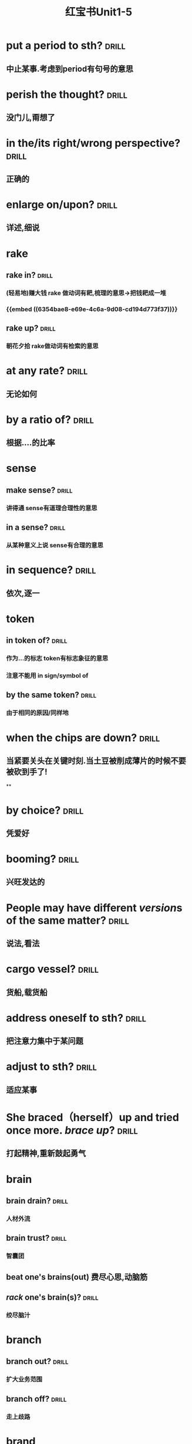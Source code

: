 :PROPERTIES:
:ID:       d0dc0f13-850d-4b28-b23c-56e33d415c80
:END:
#+title: 红宝书Unit1-5
* put a period to sth? :drill:
:PROPERTIES:
:collapsed: true
:card-last-interval: 4
:card-repeats: 1
:card-ease-factor: 2.36
:card-next-schedule: 2022-10-27T03:05:13.165Z
:card-last-reviewed: 2022-10-23T03:05:13.165Z
:card-last-score: 3
:ID:       713be631-110b-404c-be9d-8a835cacfbcd
:END:
** 中止某事.考虑到period有句号的意思
* perish the thought? :drill:
:PROPERTIES:
:collapsed: true
:card-last-interval: 4.43
:card-repeats: 2
:card-ease-factor: 2.36
:card-next-schedule: 2022-10-30T01:23:16.226Z
:card-last-reviewed: 2022-10-25T15:23:16.226Z
:card-last-score: 3
:ID:       886a8252-95fc-4fb7-a719-860bd63f625b
:END:
** 没门儿,甭想了
* in the/its right/wrong perspective? :drill:
:PROPERTIES:
:collapsed: true
:card-last-interval: 4
:card-repeats: 1
:card-ease-factor: 2.36
:card-next-schedule: 2022-10-27T03:03:22.779Z
:card-last-reviewed: 2022-10-23T03:03:22.779Z
:card-last-score: 3
:ID:       a2e4d500-6b6b-4079-9d44-9ee94d5ab1b7
:END:
** 正确的
* enlarge on/upon? :drill:
:PROPERTIES:
:collapsed: true
:card-last-interval: 4.43
:card-repeats: 2
:card-ease-factor: 2.36
:card-next-schedule: 2022-10-30T01:23:20.585Z
:card-last-reviewed: 2022-10-25T15:23:20.585Z
:card-last-score: 3
:ID:       06f2c6ab-bd6c-4cb5-8a79-3382cc0fa8fc
:END:
** 详述,细说
* rake
:PROPERTIES:
:collapsed: true
:END:
** rake in? :drill:
:PROPERTIES:
:card-last-interval: 4.43
:card-repeats: 2
:card-ease-factor: 2.36
:card-next-schedule: 2022-10-30T01:23:33.131Z
:card-last-reviewed: 2022-10-25T15:23:33.133Z
:card-last-score: 3
:ID:       f7739e20-fbfe-4907-9959-0b255e27a086
:END:
*** (轻易地)赚大钱 rake 做动词有耙,梳理的意思→把钱耙成一堆
*** {{embed ((6354bae8-e69e-4c6a-9d08-cd194d773f37))}}
** rake up? :drill:
:PROPERTIES:
:collapsed: true
:card-last-interval: 4
:card-repeats: 1
:card-ease-factor: 2.36
:card-next-schedule: 2022-10-27T03:08:16.912Z
:card-last-reviewed: 2022-10-23T03:08:16.912Z
:card-last-score: 3
:ID:       8a25d07c-6a43-430e-84d8-e0292196d249
:END:
*** 朝花夕拾 rake做动词有检索的意思
* at any rate? :drill:
:PROPERTIES:
:collapsed: true
:card-last-interval: 4
:card-repeats: 1
:card-ease-factor: 2.36
:card-next-schedule: 2022-10-27T03:05:04.765Z
:card-last-reviewed: 2022-10-23T03:05:04.766Z
:card-last-score: 3
:ID:       df0675a3-e3e2-4ec5-a8a7-4e0f59a5db4e
:END:
** 无论如何
* by a ratio of? :drill:
:PROPERTIES:
:collapsed: true
:card-last-interval: 4.43
:card-repeats: 2
:card-ease-factor: 2.36
:card-next-schedule: 2022-10-30T01:23:35.446Z
:card-last-reviewed: 2022-10-25T15:23:35.446Z
:card-last-score: 3
:ID:       aee4f47c-584d-4e22-9f7d-b087015d79c6
:END:
** 根据....的比率
* sense
:PROPERTIES:
:collapsed: true
:END:
** make sense? :drill:
:PROPERTIES:
:collapsed: true
:card-last-interval: 4.43
:card-repeats: 2
:card-ease-factor: 2.36
:card-next-schedule: 2022-10-30T01:23:18.353Z
:card-last-reviewed: 2022-10-25T15:23:18.353Z
:card-last-score: 3
:ID:       869a67f8-cd69-4887-b102-e1701feb4b61
:END:
*** 讲得通 sense有道理合理性的意思
** in a sense? :drill:
:PROPERTIES:
:collapsed: true
:card-last-interval: 4.43
:card-repeats: 2
:card-ease-factor: 2.36
:card-next-schedule: 2022-10-30T01:23:27.703Z
:card-last-reviewed: 2022-10-25T15:23:27.704Z
:card-last-score: 3
:ID:       ea11a666-d60f-4ef6-8cab-a68f289e3988
:END:
*** 从某种意义上说 sense有合理的意思
* in sequence? :drill:
:PROPERTIES:
:card-last-interval: 4
:card-repeats: 1
:card-ease-factor: 2.36
:card-next-schedule: 2022-10-27T03:11:55.275Z
:card-last-reviewed: 2022-10-23T03:11:55.275Z
:card-last-score: 3
:collapsed: true
:ID:       bbf1cdf9-d4c3-41f1-ad98-6b662c5cc5ef
:END:
** 依次,逐一
* token
:PROPERTIES:
:collapsed: true
:END:
** in token of? :drill:
:PROPERTIES:
:ID:       9025b960-4272-4307-a56a-61e8132a7050
:END:
*** 作为...的标志 token有标志象征的意思
*** 注意不能用 in sign/symbol of
** by the same token? :drill:
:PROPERTIES:
:card-last-interval: 4
:card-repeats: 1
:card-ease-factor: 2.36
:card-next-schedule: 2022-10-27T03:05:50.488Z
:card-last-reviewed: 2022-10-23T03:05:50.488Z
:card-last-score: 3
:ID:       bbce4cb8-fc25-4266-9840-477185291260
:END:
*** 由于相同的原因/同样地
* when the chips are down? :drill:
:PROPERTIES:
:collapsed: true
:card-last-interval: 4
:card-repeats: 1
:card-ease-factor: 2.36
:card-next-schedule: 2022-10-27T03:04:44.966Z
:card-last-reviewed: 2022-10-23T03:04:44.966Z
:card-last-score: 3
:ID:       60796a7f-f557-4605-8856-fadccef25f6f
:END:
** 当紧要关头在关键时刻.当土豆被削成薄片的时候不要被砍到手了!
**
* by choice? :drill:
:PROPERTIES:
:collapsed: true
:card-last-interval: 4
:card-repeats: 1
:card-ease-factor: 2.36
:card-next-schedule: 2022-10-27T03:04:39.029Z
:card-last-reviewed: 2022-10-23T03:04:39.030Z
:card-last-score: 3
:ID:       ff1bb5fe-9fde-4e16-b9a5-ac41143f10be
:END:
** 凭爱好
* booming? :drill:
:PROPERTIES:
:collapsed: true
:card-last-interval: 4
:card-repeats: 1
:card-ease-factor: 2.36
:card-next-schedule: 2022-10-27T03:05:54.521Z
:card-last-reviewed: 2022-10-23T03:05:54.522Z
:card-last-score: 3
:ID:       0ad6a1ad-cd7b-47b6-ad0d-2614813b9d6e
:END:
** 兴旺发达的
* People may have different *[[version]]s* of the same matter? :drill:
:PROPERTIES:
:card-last-interval: 4
:card-repeats: 1
:card-ease-factor: 2.36
:card-next-schedule: 2022-10-27T03:03:42.220Z
:card-last-reviewed: 2022-10-23T03:03:42.220Z
:card-last-score: 3
:collapsed: true
:ID:       7c226237-6805-44c5-af59-4412cb3f93b7
:END:
** 说法,看法
* cargo vessel? :drill:
:PROPERTIES:
:collapsed: true
:card-last-interval: 4
:card-repeats: 1
:card-ease-factor: 2.6
:card-next-schedule: 2022-10-27T03:04:17.592Z
:card-last-reviewed: 2022-10-23T03:04:17.592Z
:card-last-score: 5
:ID:       24b2aef8-262c-4dc9-a023-2dfe27502e1d
:END:
** 货船,载货船
* address oneself to sth? :drill:
:PROPERTIES:
:collapsed: true
:card-last-interval: 4.14
:card-repeats: 1
:card-ease-factor: 2.36
:card-next-schedule: 2022-10-28T05:41:54.216Z
:card-last-reviewed: 2022-10-24T02:41:54.216Z
:card-last-score: 3
:ID:       faa84c64-9012-4bed-9631-2ff0e92e02cc
:END:
** 把注意力集中于某问题
* adjust  to sth? :drill:
:PROPERTIES:
:collapsed: true
:card-last-interval: 4.14
:card-repeats: 1
:card-ease-factor: 2.36
:card-next-schedule: 2022-10-28T05:40:16.527Z
:card-last-reviewed: 2022-10-24T02:40:16.527Z
:card-last-score: 3
:ID:       0bb00f70-9200-4c75-a367-15f226ff20e3
:END:
** 适应某事
* She braced（herself）up and tried once more. [[brace up]]? :drill:
:PROPERTIES:
:collapsed: true
:card-last-interval: 4.14
:card-repeats: 1
:card-ease-factor: 2.36
:card-next-schedule: 2022-10-28T05:38:28.136Z
:card-last-reviewed: 2022-10-24T02:38:28.136Z
:card-last-score: 3
:ID:       9d4e055f-0a69-44b8-baac-c295f37d866b
:END:
** 打起精神,重新鼓起勇气
* brain
:PROPERTIES:
:collapsed: true
:END:
** brain drain? :drill:
:PROPERTIES:
:collapsed: true
:card-last-interval: 3.3
:card-repeats: 1
:card-ease-factor: 2.6
:card-next-schedule: 2022-10-27T09:40:11.771Z
:card-last-reviewed: 2022-10-24T02:40:11.771Z
:card-last-score: 5
:ID:       6de61757-2709-4b04-a2fa-cf14df2e6f89
:END:
*** 人材外流
** brain trust? :drill:
:PROPERTIES:
:collapsed: true
:card-last-interval: 4.14
:card-repeats: 1
:card-ease-factor: 2.36
:card-next-schedule: 2022-10-28T05:41:43.451Z
:card-last-reviewed: 2022-10-24T02:41:43.452Z
:card-last-score: 3
:ID:       2cf03b70-1962-4a2c-b760-b586aaecaf56
:END:
*** 智囊团
** beat one's brains(out) 费尽心思,动脑筋
** [[rack]] one's brain(s)? :drill:
:PROPERTIES:
:collapsed: true
:card-last-interval: 4.43
:card-repeats: 2
:card-ease-factor: 2.36
:card-next-schedule: 2022-10-30T01:20:57.778Z
:card-last-reviewed: 2022-10-25T15:20:57.779Z
:card-last-score: 3
:ID:       0004eb88-0959-498c-8378-842dc8fd88a3
:END:
*** 绞尽脑汁
* branch
:PROPERTIES:
:END:
** branch out? :drill:
:PROPERTIES:
:card-last-interval: 4.43
:card-repeats: 2
:card-ease-factor: 2.36
:card-next-schedule: 2022-10-30T01:22:09.788Z
:card-last-reviewed: 2022-10-25T15:22:09.788Z
:card-last-score: 3
:ID:       f83d2744-0c7c-4424-b494-4b9f3707a84a
:END:
*** 扩大业务范围
** branch off? :drill:
:PROPERTIES:
:card-last-interval: 4.14
:card-repeats: 1
:card-ease-factor: 2.36
:card-next-schedule: 2022-10-28T05:41:30.764Z
:card-last-reviewed: 2022-10-24T02:41:30.764Z
:card-last-score: 3
:ID:       6f4650b1-3f8b-4a0d-883e-77fa604ae2df
:END:
*** 走上歧路
* brand
:PROPERTIES:
:END:
** be branded on one's memory? :drill:
:PROPERTIES:
:card-last-interval: 4.14
:card-repeats: 1
:card-ease-factor: 2.36
:card-next-schedule: 2022-10-28T05:42:01.283Z
:card-last-reviewed: 2022-10-24T02:42:01.284Z
:card-last-score: 3
:ID:       37b9cd8b-ed8c-4362-8c81-37f01b63ea15
:END:
*** 被铭记在某人心中
** be branded as? :drill:
:PROPERTIES:
:card-last-interval: 4.14
:card-repeats: 1
:card-ease-factor: 2.36
:card-next-schedule: 2022-10-28T05:42:06.248Z
:card-last-reviewed: 2022-10-24T02:42:06.249Z
:card-last-score: 3
:ID:       9bf15420-1ed5-48aa-aaca-86453ccb0b6d
:END:
*** 被认为是
* touch
** /In his lecture he touched on the major aspects of the controversy/[[ touch on]]? :drill:
:PROPERTIES:
:collapsed: true
:card-last-interval: 4.14
:card-repeats: 1
:card-ease-factor: 2.36
:card-next-schedule: 2022-10-28T05:41:39.640Z
:card-last-reviewed: 2022-10-24T02:41:39.641Z
:card-last-score: 3
:ID:       01a3100f-3d36-43e0-a4b2-2350b00557c4
:END:
*** 关系到某事
** editing tools to help people touch up photos | [[touch up]]? :drill:
:PROPERTIES:
:collapsed: true
:card-last-interval: 4.43
:card-repeats: 2
:card-ease-factor: 2.36
:card-next-schedule: 2022-10-30T01:20:54.938Z
:card-last-reviewed: 2022-10-25T15:20:54.939Z
:card-last-score: 3
:ID:       7f864025-c83d-4e58-8227-8fc5d8f872d2
:END:
*** 润色改进
* vice versa? :drill:
:PROPERTIES:
:card-last-interval: 4.14
:card-repeats: 1
:card-ease-factor: 2.36
:card-next-schedule: 2022-10-28T05:41:17.184Z
:card-last-reviewed: 2022-10-24T02:41:17.184Z
:card-last-score: 3
:ID:       23dee2d1-f112-4216-a1ad-e3934d479150
:END:
** 反之亦然
* come out of the closet? :drill:
:PROPERTIES:
:card-last-interval: 3.3
:card-repeats: 1
:card-ease-factor: 2.6
:card-next-schedule: 2022-10-27T09:41:04.529Z
:card-last-reviewed: 2022-10-24T02:41:04.529Z
:card-last-score: 5
:ID:       76f30bc8-aee7-4cba-85df-19e7b4bdd602
:END:
** 公之于众
* Everybody must abide by the highway [[code]]? :drill:
:PROPERTIES:
:card-last-interval: 4.43
:card-repeats: 2
:card-ease-factor: 2.36
:card-next-schedule: 2022-10-30T01:23:23.914Z
:card-last-reviewed: 2022-10-25T15:23:23.914Z
:card-last-score: 3
:ID:       20f9515f-9589-4ac6-879c-b2d398c21391
:END:
** 每个人都必须遵守公路*法则*
* personal
** personal abuse? :drill:
:PROPERTIES:
:collapsed: true
:card-last-interval: -1
:card-repeats: 1
:card-ease-factor: 2.5
:card-next-schedule: 2022-10-25T16:00:00.000Z
:card-last-reviewed: 2022-10-25T15:21:05.421Z
:card-last-score: 1
:ID:       863a40b3-62e7-4758-9db3-1ef81f977e16
:END:
*** 人身攻击
** personal effects? :drill:
:PROPERTIES:
:collapsed: true
:card-last-interval: 4.14
:card-repeats: 1
:card-ease-factor: 2.36
:card-next-schedule: 2022-10-28T05:42:10.570Z
:card-last-reviewed: 2022-10-24T02:42:10.570Z
:card-last-score: 3
:ID:       5419f7c9-8196-4637-ba15-359204092935
:END:
*** 私有财产
#+BEGIN_QUOTE
1.  Also called: personal effects
personal property or belongings
#+END_QUOTE
* in form? :drill:
:PROPERTIES:
:card-last-interval: 4.14
:card-repeats: 1
:card-ease-factor: 2.36
:card-next-schedule: 2022-10-28T05:42:12.070Z
:card-last-reviewed: 2022-10-24T02:42:12.070Z
:card-last-score: 3
:ID:       eeb1050a-249a-458a-b001-1c249118acac
:END:
** 形式上
* fortune
** come in to a fortune? :drill:
:PROPERTIES:
:collapsed: true
:card-last-interval: 4.43
:card-repeats: 2
:card-ease-factor: 2.36
:card-next-schedule: 2022-10-30T01:20:50.466Z
:card-last-reviewed: 2022-10-25T15:20:50.467Z
:card-last-score: 3
:ID:       e4d32362-b82d-4bd0-b008-e9fd5f17dc1b
:END:
*** 继承大笔遗产
** make a fortune? :drill:
:PROPERTIES:
:id: 6354bae8-e69e-4c6a-9d08-cd194d773f37
:collapsed: true
:card-last-interval: 4.14
:card-repeats: 1
:card-ease-factor: 2.36
:card-next-schedule: 2022-10-28T05:42:08.532Z
:card-last-reviewed: 2022-10-24T02:42:08.532Z
:card-last-score: 3
:END:
*** 发财
* a [[foul]] [[soul]]? :drill:
:PROPERTIES:
:card-last-interval: 4.43
:card-repeats: 1
:card-ease-factor: 2.36
:card-next-schedule: 2022-10-30T01:15:34.722Z
:card-last-reviewed: 2022-10-25T15:15:34.722Z
:card-last-score: 3
:ID:       619841ff-c46d-4ef5-9ea6-fcdbe8ce6f01
:END:
* take advantage of? :drill:
:PROPERTIES:
:card-last-interval: -1
:card-repeats: 1
:card-ease-factor: 2.5
:card-next-schedule: 2022-10-25T16:00:00.000Z
:card-last-reviewed: 2022-10-25T15:10:27.125Z
:card-last-score: 1
:ID:       fb4d0427-8e15-4f9d-a2cf-00aee9836314
:END:
** 利用....,占....便宜
* It is [[advisable]] that..? :drill:
:PROPERTIES:
:card-last-interval: -1
:card-repeats: 1
:card-ease-factor: 2.5
:card-next-schedule: 2022-10-25T16:00:00.000Z
:card-last-reviewed: 2022-10-25T15:15:28.071Z
:card-last-score: 1
:ID:       79cc3d8c-5c0f-4746-95af-8fc4ebdfab44
:END:
** ...是明智的,可取的
* affecting? :drill:
:PROPERTIES:
:card-last-interval: 4.43
:card-repeats: 1
:card-ease-factor: 2.36
:card-next-schedule: 2022-10-30T01:15:08.551Z
:card-last-reviewed: 2022-10-25T15:15:08.551Z
:card-last-score: 3
:ID:       3c7b4a2d-a4dd-4d03-a507-5d1af3f39a52
:END:
** 动人的感人的
* break
** break in? :drill:
:PROPERTIES:
:card-last-interval: 4.43
:card-repeats: 1
:card-ease-factor: 2.36
:card-next-schedule: 2022-10-30T01:17:04.385Z
:card-last-reviewed: 2022-10-25T15:17:04.385Z
:card-last-score: 3
:collapsed: true
:ID:       b3c2b959-5e7b-4ea1-a573-5d3c92b95e19
:END:
*** 打断,插入.强行闯入
** break out? :drill:
:PROPERTIES:
:card-last-interval: -1
:card-repeats: 1
:card-ease-factor: 2.5
:card-next-schedule: 2022-10-25T16:00:00.000Z
:card-last-reviewed: 2022-10-25T15:09:26.091Z
:card-last-score: 1
:collapsed: true
:ID:       b8f77206-1767-45d0-9f15-d1b9c66b9b95
:END:
*** 逃出.突发爆炸
** break up? :drill:
:PROPERTIES:
:card-last-interval: -1
:card-repeats: 1
:card-ease-factor: 2.5
:card-next-schedule: 2022-10-25T16:00:00.000Z
:card-last-reviewed: 2022-10-25T15:14:28.515Z
:card-last-score: 1
:collapsed: true
:ID:       f6aeebd9-7c7f-45a0-8c30-3151496b0aea
:END:
*** 终止
** break down? :drill:
:PROPERTIES:
:card-last-interval: 4.43
:card-repeats: 1
:card-ease-factor: 2.36
:card-next-schedule: 2022-10-30T01:17:17.637Z
:card-last-reviewed: 2022-10-25T15:17:17.637Z
:card-last-score: 3
:collapsed: true
:ID:       4bd6a49d-10ed-4be2-959e-83fdb3b28f94
:END:
*** 分解,破坏
** break through? :drill:
:PROPERTIES:
:card-last-interval: -1
:card-repeats: 1
:card-ease-factor: 2.5
:card-next-schedule: 2022-10-25T16:00:00.000Z
:card-last-reviewed: 2022-10-25T15:10:22.145Z
:card-last-score: 1
:collapsed: true
:ID:       e5b0b94c-0770-4bdd-b11e-3a68bb91460f
:END:
*** 逃出
* breed
** bread breed us? :drill:
:PROPERTIES:
:card-last-interval: 4.43
:card-repeats: 1
:card-ease-factor: 2.36
:card-next-schedule: 2022-10-30T01:14:36.663Z
:card-last-reviewed: 2022-10-25T15:14:36.663Z
:card-last-score: 3
:ID:       d8d81ae5-9a16-451c-adf5-1a33ce290c83
:END:
*** 面包养育了我们
** a Chinese bred and born? :drill:
:PROPERTIES:
:card-last-interval: 4.43
:card-repeats: 1
:card-ease-factor: 2.36
:card-next-schedule: 2022-10-30T01:17:06.450Z
:card-last-reviewed: 2022-10-25T15:17:06.451Z
:card-last-score: 3
:ID:       43633401-79ea-474f-8432-265b21f0d49d
:END:
*** 一个土生土长的中国人
* The article's major flaw is its [[brevity]]
** 这篇文章的主要缺点是太简略
** 简洁,简练
* [[Collective]] leadership is important in the government? :drill:
:PROPERTIES:
:card-last-interval: 4.43
:card-repeats: 1
:card-ease-factor: 2.36
:card-next-schedule: 2022-10-30T01:14:13.059Z
:card-last-reviewed: 2022-10-25T15:14:13.059Z
:card-last-score: 3
:ID:       8cbcbbc3-001a-445e-a45a-6f3cae62fd18
:END:
** 集体的
* commend itself to? :drill:
:PROPERTIES:
:card-last-interval: -1
:card-repeats: 1
:card-ease-factor: 2.5
:card-next-schedule: 2022-10-25T16:00:00.000Z
:card-last-reviewed: 2022-10-25T15:17:46.918Z
:card-last-score: 1
:ID:       f8a0bb56-beae-482e-bf9a-1d8f0c5666cd
:END:
** 给...好印象
* out of the common? :drill:
:PROPERTIES:
:card-last-interval: 4.43
:card-repeats: 1
:card-ease-factor: 2.36
:card-next-schedule: 2022-10-30T01:15:10.860Z
:card-last-reviewed: 2022-10-25T15:15:10.860Z
:card-last-score: 3
:ID:       8e8c6076-7156-49ec-8af2-03cf6ae23781
:END:
** 非同寻常的
* Content [[determine]]s form :drill:
:PROPERTIES:
:card-last-interval: 4.43
:card-repeats: 1
:card-ease-factor: 2.36
:card-next-schedule: 2022-10-30T01:17:13.126Z
:card-last-reviewed: 2022-10-25T15:17:13.126Z
:card-last-score: 3
:ID:       8ce17373-5eeb-4dcb-9920-d1b64c11ea2f
:END:
** 决定,决心
* Her explanation sounded [[plausible]] :drill:
:PROPERTIES:
:card-last-interval: 4.43
:card-repeats: 1
:card-ease-factor: 2.36
:card-next-schedule: 2022-10-30T01:15:06.581Z
:card-last-reviewed: 2022-10-25T15:15:06.581Z
:card-last-score: 3
:ID:       34a9da8b-d215-41cd-9364-67c0d35458ec
:END:
** 似乎有道理的
* plot to do sth? :drill:
:PROPERTIES:
:card-last-interval: 4.43
:card-repeats: 1
:card-ease-factor: 2.36
:card-next-schedule: 2022-10-30T01:19:31.026Z
:card-last-reviewed: 2022-10-25T15:19:31.026Z
:card-last-score: 3
:ID:       84b1aff9-262f-437a-b8cf-0b198d7117f7
:END:
** 密谋做某事
* ponderous? :drill:
:PROPERTIES:
:card-last-interval: -1
:card-repeats: 1
:card-ease-factor: 2.5
:card-next-schedule: 2022-10-25T16:00:00.000Z
:card-last-reviewed: 2022-10-25T15:14:09.599Z
:card-last-score: 1
:ID:       29f4ba7b-32b9-406a-8dd2-3b104a46f1b5
:END:
** adj.笨重的，（指讲话、文章
风格等）沉闷的，乏味的
* brisk
** The business is brisk in this supermarket. :drill:
:PROPERTIES:
:card-last-interval: 4.43
:card-repeats: 1
:card-ease-factor: 2.36
:card-next-schedule: 2022-10-30T01:14:57.457Z
:card-last-reviewed: 2022-10-25T15:14:57.457Z
:card-last-score: 3
:ID:       10fc98de-ae19-4dd7-a259-c8b0adcaf03c
:END:
*** 兴隆繁荣的
** The actress is walking at a brisk pace :drill:
:PROPERTIES:
:card-last-interval: 4.43
:card-repeats: 1
:card-ease-factor: 2.36
:card-next-schedule: 2022-10-30T01:16:33.367Z
:card-last-reviewed: 2022-10-25T15:16:33.367Z
:card-last-score: 3
:ID:       82bbad9b-c4a8-4ad2-b999-c925d81d4508
:END:
*** 轻快的,生机勃勃的
* aggravate? :drill:
:PROPERTIES:
:card-last-interval: -1
:card-repeats: 1
:card-ease-factor: 2.5
:card-next-schedule: 2022-10-25T16:00:00.000Z
:card-last-reviewed: 2022-10-25T15:13:59.280Z
:card-last-score: 1
:ID:       084b63da-f6f9-46ea-b735-5a30b01ae4cd
:END:
** ag（为了）+grav（重的）+ate（动词后缀）一>加重
* aggregate
** in （the） aggregate? :drill:
:PROPERTIES:
:card-last-interval: -1
:card-repeats: 1
:card-ease-factor: 2.5
:card-next-schedule: 2022-10-25T16:00:00.000Z
:card-last-reviewed: 2022-10-25T15:07:40.030Z
:card-last-score: 1
:ID:       45e14e5f-ea42-4b33-9b69-91579aff4fbf
:END:
*** 总数,总计
** on aggregate? :drill:
:PROPERTIES:
:card-last-interval: 4.43
:card-repeats: 1
:card-ease-factor: 2.36
:card-next-schedule: 2022-10-30T01:15:01.287Z
:card-last-reviewed: 2022-10-25T15:15:01.287Z
:card-last-score: 3
:ID:       ea6a93fb-4f62-4de3-b974-03376c26c31e
:END:
*** 总分
* agitate
** agitate for? :drill:
:PROPERTIES:
:card-last-interval: 4.43
:card-repeats: 1
:card-ease-factor: 2.36
:card-next-schedule: 2022-10-30T01:17:15.670Z
:card-last-reviewed: 2022-10-25T15:17:15.671Z
:card-last-score: 3
:ID:       6e7449e0-d58f-4583-bf58-11e77ba1c9e6
:END:
*** 煽动
** agitate against? :drill:
:PROPERTIES:
:card-last-interval: -1
:card-repeats: 1
:card-ease-factor: 2.5
:card-next-schedule: 2022-10-25T16:00:00.000Z
:card-last-reviewed: 2022-10-25T15:15:16.946Z
:card-last-score: 1
:ID:       7bcf2429-c025-4801-9fb1-61f74e18c850
:END:
*** 鼓吹反对
* Night and day [[alternate]]? :drill:
:PROPERTIES:
:card-last-interval: 4.43
:card-repeats: 1
:card-ease-factor: 2.36
:card-next-schedule: 2022-10-30T01:19:22.261Z
:card-last-reviewed: 2022-10-25T15:19:22.263Z
:card-last-score: 3
:ID:       e7389015-9788-482f-8734-80ce1b60550f
:END:
** 轮流 交替
* comparable and comparative? :drill:
:PROPERTIES:
:card-last-interval: 4.43
:card-repeats: 1
:card-ease-factor: 2.36
:card-next-schedule: 2022-10-30T01:17:02.701Z
:card-last-reviewed: 2022-10-25T15:17:02.701Z
:card-last-score: 3
:ID:       574ae1af-a69e-4716-9426-5f4b4fdfc8ab
:END:
** 可比较的与相比之下
* compete→[[competent]]? :drill:
:PROPERTIES:
:card-last-interval: 4.43
:card-repeats: 1
:card-ease-factor: 2.36
:card-next-schedule: 2022-10-30T01:07:52.028Z
:card-last-reviewed: 2022-10-25T15:07:52.029Z
:card-last-score: 3
:ID:       4783a835-83a0-4c56-ad21-952a3d3549cc
:END:
** 有能力胜任的
* comply→[[compliment]]→[[complement]]? :drill:
:PROPERTIES:
:card-last-interval: 4.43
:card-repeats: 1
:card-ease-factor: 2.36
:card-next-schedule: 2022-10-30T01:20:06.819Z
:card-last-reviewed: 2022-10-25T15:20:06.819Z
:card-last-score: 3
:ID:       9bd3bc61-7fcd-47cf-ab58-b2be3e47eb70
:END:
** 遵从→恭维→补充,补足
* I fully [[endorse]] your opinion on this subject? :drill:
:PROPERTIES:
:card-last-interval: -1
:card-repeats: 1
:card-ease-factor: 2.5
:card-next-schedule: 2022-10-25T16:00:00.000Z
:card-last-reviewed: 2022-10-25T15:10:17.811Z
:card-last-score: 1
:ID:       a83b4e04-fc38-4236-a97e-55ab22e27303
:END:
** 赞同
* in the outset? :drill:
:PROPERTIES:
:card-last-interval: 4.43
:card-repeats: 1
:card-ease-factor: 2.36
:card-next-schedule: 2022-10-30T01:12:22.810Z
:card-last-reviewed: 2022-10-25T15:12:22.810Z
:card-last-score: 3
:ID:       73a89f63-57a7-414e-b601-f355f26ab6dd
:END:
** 在一开始的时候
* He [[specialize]]s in modem language? :drill:
:PROPERTIES:
:card-last-interval: 4.43
:card-repeats: 1
:card-ease-factor: 2.36
:card-next-schedule: 2022-10-30T01:16:28.836Z
:card-last-reviewed: 2022-10-25T15:16:28.836Z
:card-last-score: 3
:ID:       3b8fd10e-784e-4d64-96a1-f33f78e8a3ee
:END:
** 专攻,专门研究
* it was [[acclaim]]ed as a great discovery? :drill:
:PROPERTIES:
:card-last-interval: -1
:card-repeats: 1
:card-ease-factor: 2.5
:card-next-schedule: 2022-10-25T16:00:00.000Z
:card-last-reviewed: 2022-10-25T15:11:37.277Z
:card-last-score: 1
:ID:       ac33f53d-4377-4a35-8766-2f66076dd5f9
:END:
** 称赞,赞扬
* accomodate
** accomodate to? :drill:
:PROPERTIES:
:card-last-interval: 4.43
:card-repeats: 1
:card-ease-factor: 2.36
:card-next-schedule: 2022-10-30T01:15:12.304Z
:card-last-reviewed: 2022-10-25T15:15:12.304Z
:card-last-score: 3
:ID:       70c2f1a7-82f8-4065-9f3e-9f0d780435f0
:END:
*** 改变以适应
** accomodate with? :drill:
:PROPERTIES:
:card-last-interval: -1
:card-repeats: 1
:card-ease-factor: 2.5
:card-next-schedule: 2022-10-25T16:00:00.000Z
:card-last-reviewed: 2022-10-25T15:17:09.034Z
:card-last-score: 1
:ID:       32b06041-8f02-4622-a6e6-337997d0fb23
:END:
*** 向...提供方便
* charge
** in charge of? :drill:
:PROPERTIES:
:card-last-interval: -1
:card-repeats: 1
:card-ease-factor: 2.5
:card-next-schedule: 2022-10-25T16:00:00.000Z
:card-last-reviewed: 2022-10-25T15:15:19.810Z
:card-last-score: 1
:ID:       0137b298-9ad2-46ce-b5d3-175ecbecbbbc
:END:
*** 对..负责
* The land slopes to the sea by a  [[gradual]] descent? :drill:
:PROPERTIES:
:card-last-interval: 4.43
:card-repeats: 1
:card-ease-factor: 2.36
:card-next-schedule: 2022-10-30T01:17:36.771Z
:card-last-reviewed: 2022-10-25T15:17:36.771Z
:card-last-score: 3
:ID:       07c2595a-c779-4b69-928b-4dce9412902d
:END:
** 逐渐的
* a storm is [[imminent]]? :drill:
:PROPERTIES:
:card-last-interval: -1
:card-repeats: 1
:card-ease-factor: 2.5
:card-next-schedule: 2022-10-25T16:00:00.000Z
:card-last-reviewed: 2022-10-25T15:07:28.201Z
:card-last-score: 1
:ID:       fd937dd5-df92-456f-ae52-f3070fdffd58
:END:
** 不好的事即将来临的
* likely→[[likelihood]]? :drill:
:PROPERTIES:
:card-last-interval: 4.43
:card-repeats: 1
:card-ease-factor: 2.36
:card-next-schedule: 2022-10-30T01:14:01.443Z
:card-last-reviewed: 2022-10-25T15:14:01.444Z
:card-last-score: 3
:ID:       80ff8aa4-4189-4cde-b0ab-691c3a53aee7
:END:
** 可能地→可能性
*
